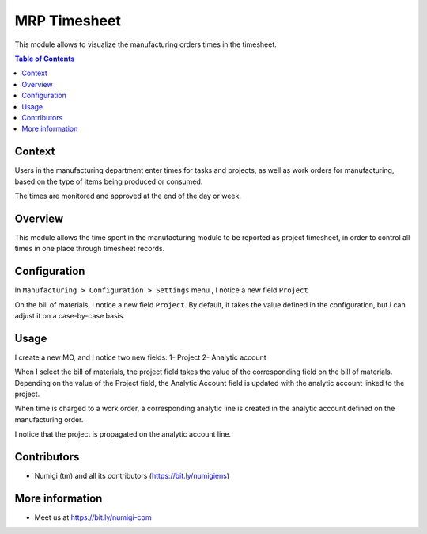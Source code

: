 MRP Timesheet
=============
This module allows to visualize the manufacturing orders times in the timesheet.

.. contents:: Table of Contents

Context
-------

Users in the manufacturing department enter times for tasks and projects,
as well as work orders for manufacturing, based on the type of items being produced
or consumed.

The times are monitored and approved at the end of the day or week.

Overview
--------

This module allows the time spent in the manufacturing module to be reported as project timesheet,
in order to control all times in one place through timesheet records.

Configuration
-------------

In ``Manufacturing > Configuration > Settings`` menu , I notice a new field ``Project``

.. image:: static/description/mo_setting_project.png

On the bill of materials, I notice a new field ``Project``.
By default, it takes the value defined in the configuration,
but I can adjust it on a case-by-case basis.

.. image:: static/description/bo_project.png

Usage
-----

I create a new MO, and I notice two new fields:
1- Project
2- Analytic account

.. image:: static/description/mo.png

When I select the bill of materials, the project field takes the value of the corresponding
field on the bill of materials.
Depending on the value of the Project field,
the Analytic Account field is updated with the analytic account linked to the project.

.. image:: static/description/mo_project.png

When time is charged to a work order,
a corresponding analytic line is created in the analytic account defined on the manufacturing order.

.. image:: static/description/workorder_time_tracking.png

I notice that the project is propagated on the analytic account line.

.. image:: static/description/timesheet.png

Contributors
------------
* Numigi (tm) and all its contributors (https://bit.ly/numigiens)

More information
----------------
* Meet us at https://bit.ly/numigi-com
